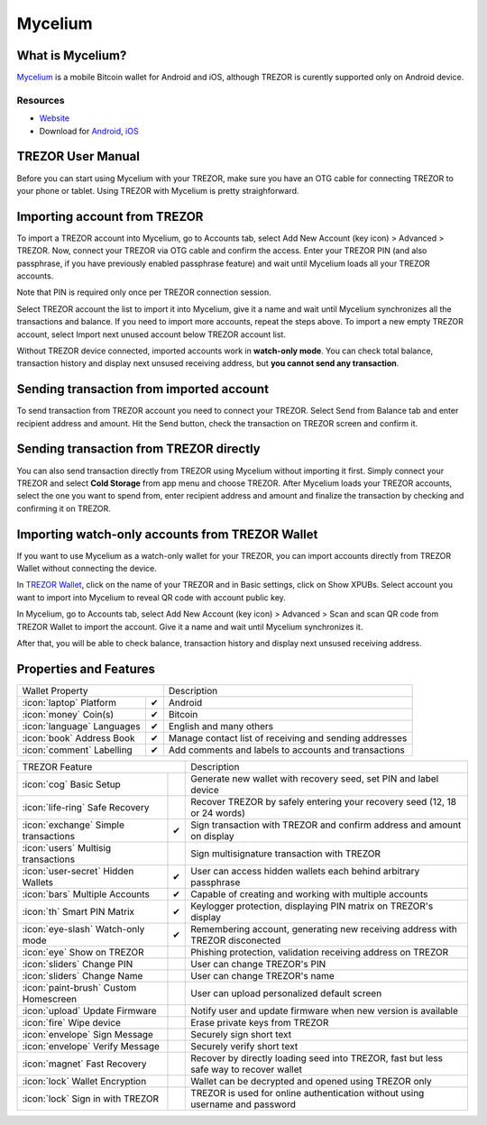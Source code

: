 Mycelium
========

.. image:: images/mycelium_logo.png 


What is Mycelium?
-----------------

`Mycelium <https://mycelium.com/>`_ is a mobile Bitcoin wallet for Android and iOS, although TREZOR is curently supported only on Android device.

Resources
^^^^^^^^^

- `Website <https://mycelium.com>`_
- Download for `Android <https://play.google.com/store/apps/details?id=com.mycelium.wallet>`_, `iOS <https://itunes.apple.com/ca/app/mycelium-bitcoin-wallet/id943912290>`_

TREZOR User Manual
------------------

Before you can start using Mycelium with your TREZOR, make sure you have an OTG cable for connecting TREZOR to your phone or tablet.
Using TREZOR with Mycelium is pretty straighforward.

Importing account from TREZOR
-----------------------------

To import a TREZOR account into Mycelium, go to Accounts tab, select Add New Account (key icon) > Advanced > TREZOR.
Now, connect your TREZOR via OTG cable and confirm the access. Enter your TREZOR PIN (and also passphrase, if you have previously enabled passphrase feature) 
and wait until Mycelium loads all your TREZOR accounts.

Note that PIN is required only once per TREZOR connection session. 

.. image:: images/mycelium01.png
.. image:: images/mycelium02.png
.. image:: images/mycelium03.png

Select TREZOR account the list to import it into Mycelium, give it a name and wait until Mycelium synchronizes all the transactions and balance.
If you need to import more accounts, repeat the steps above. To import a new empty TREZOR account, select Import next unused account below TREZOR account list.

.. image:: images/mycelium04.png
           :align: center

Without TREZOR device connected, imported accounts work in **watch-only mode**. You can check total balance, transaction history and display next unsused receiving address,
but **you cannot send any transaction**.

Sending transaction from imported account
-----------------------------------------

To send transaction from TREZOR account you need to connect your TREZOR. Select Send from Balance tab and enter recipient address and amount. 
Hit the Send button, check the transaction on TREZOR screen and confirm it.

.. image:: images/mycelium07.png
.. image:: images/mycelium08.png
.. image:: images/mycelium09.png

Sending transaction from TREZOR directly
----------------------------------------

You can also send transaction directly from TREZOR using Mycelium without importing it first. Simply connect your TREZOR and select **Cold Storage** from app menu
and choose TREZOR. After Mycelium loads your TREZOR accounts, select the one you want to spend from, enter recipient address and amount and finalize the transaction
by checking and confirming it on TREZOR.

Importing watch-only accounts from TREZOR Wallet
------------------------------------------------

If you want to use Mycelium as a watch-only wallet for your TREZOR, you can import accounts directly from TREZOR Wallet without connecting the device.

In `TREZOR Wallet <https://wallet.trezor.io>`_, click on the name of your TREZOR and in Basic settings, click on Show XPUBs. 
Select account you want to import into Mycelium to reveal QR code with account public key.

.. image:: images/coinsimple-trezorwallet01.png

In Mycelium, go to Accounts tab, select Add New Account (key icon) > Advanced > Scan and scan QR code from TREZOR Wallet to import the account. 
Give it a name and wait until Mycelium synchronizes it. 

After that, you will be able to check balance, transaction history and display next unsused receiving address.

Properties and Features
-----------------------

=================================================== =================== ===========================================================================================================
Wallet Property                                                         Description
----------------------------------------------------------------------- -----------------------------------------------------------------------------------------------------------
:icon:`laptop` Platform                             ✔                   Android
:icon:`money` Coin(s)                               ✔                   Bitcoin
:icon:`language` Languages                          ✔                   English and many others
:icon:`book` Address Book                           ✔                   Manage contact list of receiving and sending addresses
:icon:`comment` Labelling                           ✔                   Add comments and labels to accounts and transactions
=================================================== =================== ===========================================================================================================

=================================================== =================== ===========================================================================================================
TREZOR Feature                                                          Description
----------------------------------------------------------------------- -----------------------------------------------------------------------------------------------------------
:icon:`cog` Basic Setup                                                 Generate new wallet with recovery seed, set PIN and label device
:icon:`life-ring` Safe Recovery                                         Recover TREZOR by safely entering your recovery seed (12, 18 or 24 words)
:icon:`exchange` Simple transactions                ✔                   Sign transaction with TREZOR and confirm address and amount on display
:icon:`users` Multisig transactions                                     Sign multisignature transaction with TREZOR
:icon:`user-secret` Hidden Wallets                  ✔                   User can access hidden wallets each behind arbitrary passphrase
:icon:`bars` Multiple Accounts                      ✔                   Capable of creating and working with multiple accounts
:icon:`th`   Smart PIN Matrix                       ✔                   Keylogger protection, displaying PIN matrix on TREZOR's display
:icon:`eye-slash` Watch-only mode                   ✔                   Remembering account, generating new receiving address with TREZOR disconected
:icon:`eye`  Show on TREZOR                                             Phishing protection, validation receiving address on TREZOR
:icon:`sliders` Change PIN                                              User can change TREZOR's PIN
:icon:`sliders` Change Name                                             User can change TREZOR's name
:icon:`paint-brush` Custom Homescreen                                   User can upload personalized default screen
:icon:`upload`  Update Firmware                                         Notify user and update firmware when new version is available
:icon:`fire` Wipe device                                                Erase private keys from TREZOR
:icon:`envelope` Sign Message                                           Securely sign short text
:icon:`envelope` Verify Message                                         Securely verify short text
:icon:`magnet` Fast Recovery                                            Recover by directly loading seed into TREZOR, fast but less safe way to recover wallet
:icon:`lock` Wallet Encryption                                          Wallet can be decrypted and opened using TREZOR only
:icon:`lock` Sign in with TREZOR                                        TREZOR is used for online authentication without using username and password
=================================================== =================== ===========================================================================================================

